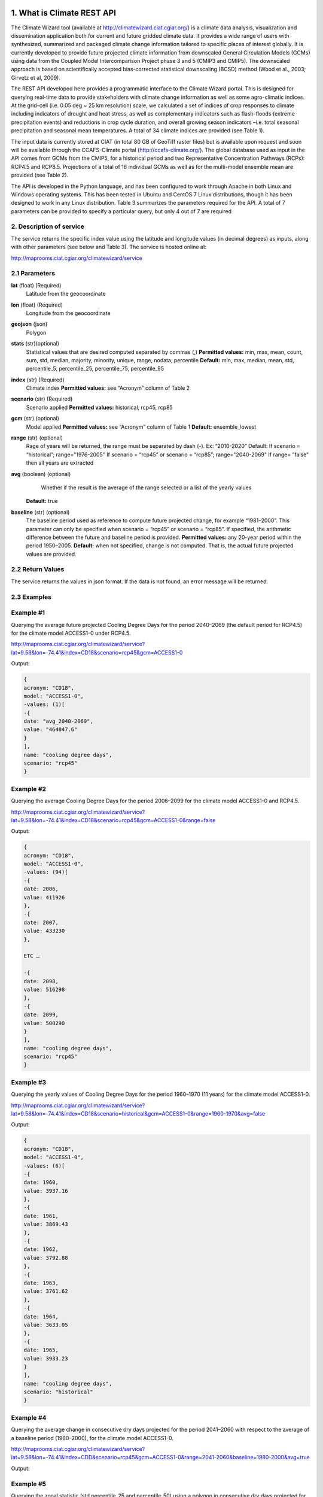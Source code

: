 1. What is Climate REST API
========================
The Climate Wizard tool (available at http://climatewizard.ciat.cgiar.org/) is a climate data analysis, visualization and dissemination application both for current and future gridded climate data. It provides a wide range of users with synthesized, summarized and packaged climate change information tailored to specific places of interest globally. It is currently developed to provide future projected climate information from downscaled General Circulation Models (GCMs) using data from the Coupled Model Intercomparison Project phase 3 and 5 (CMIP3 and CMIP5). The downscaled approach is based on scientifically accepted bias-corrected statistical downscaling (BCSD) method (Wood et al., 2003; Girvetz et al, 2009). 

The REST API developed here provides a programmatic interface to the Climate Wizard portal. This is designed for querying real-time data to provide stakeholders with climate change information as well as some agro-climatic indices. At the grid-cell (i.e. 0.05 deg ~ 25 km resolution) scale, we calculated a set of indices of crop responses to climate including indicators of drought and heat stress, as well as complementary indicators such as flash-floods (extreme precipitation events) and reductions in crop cycle duration, and overall growing season indicators –i.e. total seasonal precipitation and seasonal mean temperatures. A total of 34 climate indices are provided (see Table 1). 

The input data is currently stored at CIAT (in total 80 GB of GeoTiff raster files) but is available upon request and soon will be available through the CCAFS-Climate portal (http://ccafs-climate.org/). The global database used as input in the API comes from GCMs from the CMIP5, for a historical period and two Representative Concentration Pathways (RCPs): RCP4.5 and RCP8.5. Projections of a total of 16 individual GCMs as well as for the multi-model ensemble mean are provided (see Table 2). 

The API is developed in the Python language, and has been configured to work through Apache in both Linux and Windows operating systems. This has been tested in Ubuntu and CentOS 7 Linux distributions, though it has been designed to work in any Linux distribution. Table 3 summarizes the parameters required for the API. A total of 7 parameters can be provided to specify a particular query, but only 4 out of 7 are required

2. Description of service
-----------
The service returns the specific index value using the latitude and longitude values (in decimal degrees) as inputs, along with other parameters (see below and Table 3). The service is hosted online at:

http://maprooms.ciat.cgiar.org/climatewizard/service

2.1 Parameters
----------
**lat** (float)  (Required) 
    Latitude from the geocoordinate

**lon** (float)  (Required) 
    Longitude from the geocoordinate

**geojson** (json)
    Polygon

**stats** (str)(optional)
    Statistical values that are desired computed separated by commas (,)
    **Permitted values:** min, max, mean, count, sum, std, median, majority, minority, unique, range, nodata, percentile
    **Default:** min, max, median, mean, std, percentile_5, percentile_25, percentile_75, percentile_95

**index** (str)  (Required) 
    Climate index
    **Permitted values:** see “Acronym” column of Table 2

**scenario** (str) (Required) 
	Scenario applied
	**Permitted values:** historical, rcp45, rcp85

**gcm** (str) (optional) 
	Model applied
	**Permitted values:** see “Acronym” column of Table 1
	**Default:** ensemble_lowest




**range** (str) (optional)
	Rage of years will be returned, the range must be separated by dash (-). 
	Ex: “2010-2020”
	Default: 
        If scenario = “historical”; range="1976-2005"
        If scenario = “rcp45” or scenario = “rcp85”; range="2040-2069"
        If range= ”false” then all years are extracted

**avg** (boolean) (optional)
	Whether if the result is the average of the range selected or a list of the yearly values
    **Default:** true

**baseline** (str) (optional)
    The baseline period used as reference to compute future projected change, for example “1981–2000”. This parameter can only be specified when scenario = “rcp45” or scenario = “rcp85”. If specified, the arithmetic difference between the future and baseline period is provided.
    **Permitted values:** any 20-year period within the period 1950–2005.
    **Default:** when not specified, change is not computed. That is, the actual future projected values are provided.

2.2 Return Values
--------------
The service returns the values in json format. If the data is not found, an error message will be returned.


2.3 Examples
--------
Example #1
----------
Querying the average future projected Cooling Degree Days for the period 2040–2069 (the default period for RCP4.5) for the climate model ACCESS1-0 under RCP4.5.

http://maprooms.ciat.cgiar.org/climatewizard/service?lat=9.58&lon=-74.41&index=CD18&scenario=rcp45&gcm=ACCESS1-0

Output:

.. code-block::

	{
	acronym: "CD18",
	model: "ACCESS1-0",
	-values: (1)[
	-{
	date: "avg_2040-2069",
	value: "464847.6"
	}
	],
	name: "cooling degree days",
	scenario: "rcp45"
	}

Example #2
----------
Querying the average Cooling Degree Days for the period 2006–2099 for the climate model ACCESS1-0 and RCP4.5.

http://maprooms.ciat.cgiar.org/climatewizard/service?lat=9.58&lon=-74.41&index=CD18&scenario=rcp45&gcm=ACCESS1-0&range=false


Output:

.. code-block::

    {
    acronym: "CD18",
    model: "ACCESS1-0",
    -values: (94)[
    -{
    date: 2006,
    value: 411926
    },
    -{
    date: 2007,
    value: 433230
    },

    ETC …

    -{
    date: 2098,
    value: 516298
    },
    -{
    date: 2099,
    value: 500290
    }
    ],
    name: "cooling degree days",
    scenario: "rcp45"
    }


Example #3
----------
Querying the yearly values of Cooling Degree Days for the period 1960–1970 (11 years) for the climate model ACCESS1-0.

http://maprooms.ciat.cgiar.org/climatewizard/service?lat=9.58&lon=-74.41&index=CD18&scenario=historical&gcm=ACCESS1-0&range=1960-1970&avg=false


Output:

.. code-block::

    {
    acronym: "CD18",
    model: "ACCESS1-0",
    -values: (6)[
    -{
    date: 1960,
    value: 3937.16
    },
    -{
    date: 1961,
    value: 3869.43
    },
    -{
    date: 1962,
    value: 3792.88
    },
    -{
    date: 1963,
    value: 3761.62
    },
    -{
    date: 1964,
    value: 3633.05
    },
    -{
    date: 1965,
    value: 3933.23
    }
    ],
    name: "cooling degree days",
    scenario: "historical"
    }

Example #4
----------
Querying the average change in consecutive dry days projected for the period 2041–2060 with respect to the average of a baseline period (1980–2000), for the climate model ACCESS1-0.

http://maprooms.ciat.cgiar.org/climatewizard/service?lat=9.58&lon=-74.41&index=CDD&scenario=rcp45&gcm=ACCESS1-0&range=2041-2060&baseline=1980-2000&avg=true

Output:

.. code-block::
    {
        acronym: "CDD",
        model: "ACCESS1-0",
        -values: (1)[
        -{
        date: avg_2041-2060,
        value: -9.98333333333
        }
        ],
        name: "Consecutive dry days",
        scenario: "rcp45"
    }


Example #5
----------
Querying the zonal statistic (std,percentile_25 and percentile_50) using a polygon in consecutive dry days projected for the period 2007-2017 with respect to the average of a baseline period (1980–2000), for the climate model ACCESS1-0

http://maprooms.ciat.cgiar.org/climatewizard/service?index=CDD&scenario=rcp45&gcm=ACCESS1-0&range=2007-2017&baseline=1980-2000&geojson={"type":"FeatureCollection","features":[{"type":"Feature","properties":{},"geometry":{"type":"Polygon","coordinates":[[[-75.7177734375,4.061535597066106],[-75.7177734375,5.7690358661221355],[-73.8720703125,5.7690358661221355],[-73.8720703125,4.061535597066106],[-75.7177734375,4.061535597066106]]]}}]}&stats=std,percentile_25,percentile_50

Output:

.. code-block::
    {
        acronym: "CDD",
        model: "access1-0",
        -values: (11)[
        -{
        date: 2007,
        -value: {
        std: 302.350485904241,
        percentile_25: 1100,
        percentile_50: 1100
        }
        },
        -{
        date: 2008,
        -value: {
        std: 312.24479375081626,
        percentile_25: 800,
        percentile_50: 1100
        }
        },
        -{
        date: 2009,
        -value: {
        std: 165.74468625089665,
        percentile_25: 800,
        percentile_50: 900
        }
        },
        -{
        date: 2010,
        -value: {
        std: 280.89121105684245,
        percentile_25: 1600,
        percentile_50: 1600
        }
        },
        -{
        date: 2011,
        -value: {
        std: 296.2348764761103,
        percentile_25: 700,
        percentile_50: 800
        }
        },
        -{
        date: 2012,
        -value: {
        std: 232.2733149915049,
        percentile_25: 1000,
        percentile_50: 1100
        }
        },
        -{
        date: 2013,
        -value: {
        std: 164.59598031147019,
        percentile_25: 1475,
        percentile_50: 1700
        }
        },
        -{
        date: 2014,
        -value: {
        std: 228.67603633051874,
        percentile_25: 700,
        percentile_50: 1100
        }
        },
        -{
        date: 2015,
        -value: {
        std: 390.90423692891795,
        percentile_25: 800,
        percentile_50: 1400
        }
        },
        -{
        date: 2016,
        -value: {
        std: 352.7588064247356,
        percentile_25: 700,
        percentile_50: 1300
        }
        },
        -{
        date: 2017,
        -value: {
        std: 207.75770817498554,
        percentile_25: 1400,
        percentile_50: 1500
        }
        }
        ],
        name: "Consecutive dry days",
        scenario: "rcp45"
    }


3. Installing the REST API
=======================
The REST API is deployed as a standard webapp for your servlet container / Apache. The technology used is Python, specifically the libraries GDAL, Bottle and rasterstats.


3.1 APACHE MOD_WSGI

Instead of running your own HTTP server from within Bottle, you can attach Bottle applications to an Apache server using mod_wsgi.
All you need is an app.wsgi file that provides an application object. This object is used by mod_wsgi to start your application and should be a WSGI-compatible Python callable.
File /var/www/html/yourapp/app.wsgi:

.. code-block:: python

	import os
	# Change working directory so relative paths (and template lookup) work again
	sys.path.insert(0, "/var/www/html/yourapp")

	import bottle
	import service
	# ... build or import your bottle application here ...
	# Do NOT use bottle.run() with mod_wsgi
	application = bottle.default_app()

The Apache configuration may look like this:

.. code-block::

    WSGIDaemonProcess yourapp user=ubuntu group=ubuntu processes=1 threads=5
    application-group=%{GLOBAL}
    WSGIScriptAlias /climate /var/www/html/yourapp/app.wsgi
    <Directory /var/www/html/yourapp/app.wsgi>
      WSGIProcessGroup %{GLOBAL}
      WSGIApplicationGroup %{GLOBAL}
      Order deny,allow
      Allow from all
    </Directory>


**Table 1** Indices, acronyms and units used in the REST API

========  ===========  =======
Acronyms  Description  Units
========  ===========  =======
TXX     Annual maximum temperatures     Celsius degrees
txxi    Monthly maximum temperatures for month i (e.g. txx1, txx2, txx3, … txx12)   Celsius degrees
TNN     Annual minimum temperatures     Celsius degrees
tnni    Monthly minimum temperatures for month i (e.g. tnn1, tnn2, tnn3, … tnn12)   Celsius degrees
tasmax  Annual mean maximum temperatures Celsius degrees
tasmaxi Monthly mean maximum temperatures for month i (e.g. tasmax1, tasmax2, tasmax3, … tasmax12)  Celsius degrees
tasmin  Annual mean minimum temperatures    Celsius degrees
tasmini     Monthly mean minimum temperatures for month i (e.g. tasmin1, tasmin2, tasmin3, … tasmin12)  Celsius degrees
tas     Annual mean average temperatures    Celsius degrees
tasi    Monthly mean average temperatures for month i (e.g. tas1, tas2, tas3, … tas12)  Celsius degrees
TDJF    Mean temperatures for DJF season    Celsius degrees
TMAM    Mean temperatures for MAM season    Celsius degrees
TJJA    Mean temperatures for JJA season    Celsius degrees
TSON    Mean temperatures for SON season    Celsius degrees
TWET    Mean wet / rainy season temperatures    Celsius degrees
TDRY    Dry season temperatures     Celsius degrees
PTOT    Total precipitation     Millimeters/year
pri     Monthly accumulated precipitation for month i (e.g. pr1, pr2, pr3, … pr12)      Millimeters/month
PDJF    Accumulated precipitation for DJF season    Millimeters/season
PMAM    Accumulated precipitation for MAM season    Millimeters/season
PJJA    Accumulated precipitation for JJA season    Millimeters/season
PSON    Accumulated precipitation for SON season    Millimeters/season
PWET    Wet/rainy season accumulated precipitation  Millimeters/season
PDRY    Dry season accumulated precipitation        Millimeters/season
SDII    Annual simple daily precipitation intensity index   Millimeters/day
sdiii   Monthly simple daily precipitation intensity index for month i (e.g. sdii1, sdii2, sdii3, … sdii12)     Millimeters/day
SDIIDJF     Simple daily precipitation intensity index for DJF season   Millimeters/day
SDIIMAM     Simple daily precipitation intensity index for MAM season   Millimeters/day
SDIIJJA     Simple daily precipitation intensity index for JJA season   Millimeters/day
SDIISON     Simple daily precipitation intensity index for SON season   Millimeters/day
SDIIDRY     Dry season simple daily precipitation intensity index       Millimeters/day
SDIIWET     Wet/rainy season simple daily precipitation intensity index     Millimeters/day
R02     Annual number of wet days > 0.2 mm/day  Number of days
R02i    Monthly number of wet days > 0.2 mm/day for month i (e.g. r021, r022, r023, … r0212)    Number of days
R02DJF  Number of wet days > 0.2 mm/day for DJF season  Number of days
R02MAM  Number of wet days > 0.2 mm/day for MAM season   Number of days
R02JJA  Number of wet days > 0.2 mm/day for JJA season      Number of days
R02SON  Number of wet days > 0.2 mm/day for SON season      Number of days
R02WET  Wet/rainy season number of wet days > 0.2 mm/day    Number of days
R02DRY  Dry season number of wet days > 0.2 mm/day      Number of days
R5D     Maximum consecutive 5-day of precipitation  Integer
CD18    Cooling degree days     Number of days
CDD     Consecutive dry days Integer
DROI    Standardized precipitation index (SPI)  Float
DROF    Monthly frequency of SPI < -1.5 (Severe dryness) by year    Probability of occurrence
GSL     Growing period length   Number of days
GD10    Growing degree days     Number of days
HD18    Heating degree days     Number of days
HWDI    Heat wave duration index    Number of days
========  ===========  =======


**Table 2** Description of the CMIP5 Global Climate Models available in the REST API. Note that the case for the acronyms should be kept when using the API. Spelling errors (including lower/upper case use) will result no data being returned.

=======  ===============  =========
Acronym  Full Name Model  Institute
=======  ===============  =========
bcc-csm1-1  BCC-CSM1.1  Beijing Climate Center, China Meteorological Administration
BNU-ESM  BNU-ESM  Beijing Normal University
CanESM2  CCCMA-CanESM2  Canadian Centre for Climate Modelling and Analysis
CESM1-BGC  CESM1-BGC  National Science Foundation, Department of Energy, National Center for Atmospheric Research
MIROC-ESM  MIROC-ESM  University of Tokyo, National Institute for Environmental Studies and Japan Agency for Marine-Earth Science and Technology
CNRM-CM5  CNRM-CM5  Centre National de Recherches Meteorologiques and Centre Europeen de Recherche et Formation Avancees en Calcul Scientifique
ACCESS1-0  CSIRO-ACCESS1.0  Commonwealth Scientific and Industrial Research Organization (CSIRO) and Bureau of Meteorology (BOM), Australia
CSIRO-Mk3-6-0  CSIRO-Mk3.6.0  Queensland Climate Change Centre of Excellence and Commonwealth Scientific and Industrial Research Organization
GFDL-CM3  GFDL-CM3  NOAA Geophysical Fluid Dynamics Laboratory
GFDL-ESM2G  GFLD-ESM2G
GFDL-ESM2M  GFLD-ESM2M
inmcm4  INM-CM4  Institute of Numerical Mathematics of the Russian Academy of Sciences
IPSL-CM5A-LR  IPSL-CM5A-LR  Institut Pierre Simon Laplace
IPSL-CM5A-MR  IPSL-CM5A-MR
CCSM4  NCAR-CCSM4  US National Centre for Atmospheric Research
ensemble  Ensemble mean  –
=======  ===============  =========


**Table 3** Parameters required for using the REST API

=====  ====  ===========  =======  ========
Param. Type  Description  Default  Required
=====  ====  ===========  =======  ========
lat  float  Latitude (in decimal degrees) of the site of interest  –  Yes
lon  float  Longitude (in decimal degrees) of the site of interest  –  Yes
index  str  Acronym of the index (first column of Table 2)  –  Yes
scenario  str  Climate scenario (historical, rcp45, rcp85)  –  Yes
gcm  str  Global Climate Model (first column of Table 1)  ensemble  No
range  str  Range of years for which data is to be extracted (false for all years)  1976-2005 2040-2069  No 
avg  boolean  Whether or not the average of the years requested is to be provided  true  No
baseline  str  Baseline period used as a reference to calculate future projected change. Must be at least 20 years. If this parameter is not specified, the actual value (instead of the change) will be provided.  –  No
=====  ====  ===========  =======  ========
